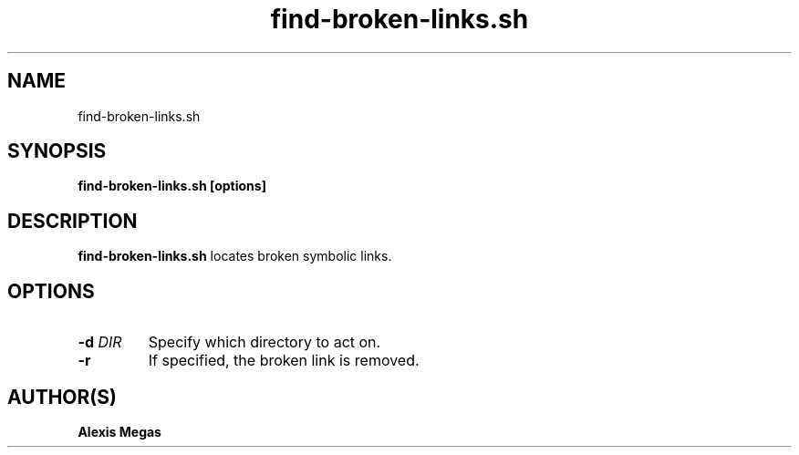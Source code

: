 .TH find-broken-links.sh 1 "February 28, 2025"
.SH NAME
find-broken-links.sh
.SH SYNOPSIS
.B find-broken-links.sh [options]
.SH DESCRIPTION
.B find-broken-links.sh
locates broken symbolic links.
.SH OPTIONS
.TP
.BI -d " DIR"
Specify which directory to act on.
.TP
.BI -r
If specified, the broken link is removed.
.SH AUTHOR(S)
.B Alexis Megas
